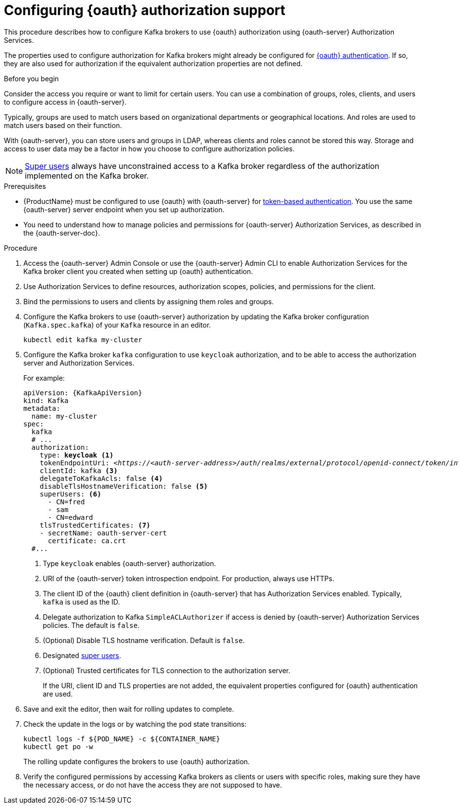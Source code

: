 // Module included in the following module:
//
// con-oauth-config.adoc

[id='proc-oauth-authorization-broker-config-{context}']
= Configuring {oauth} authorization support

This procedure describes how to configure Kafka brokers to use {oauth} authorization using {oauth-server} Authorization Services.

The properties used to configure authorization for Kafka brokers might already be configured for xref:proc-oauth-authentication-broker-config-{context}[{oauth} authentication].
If so, they are also used for authorization if the equivalent authorization properties are not defined.

.Before you begin
Consider the access you require or want to limit for certain users.
You can use a combination of groups, roles, clients, and users to configure access in {oauth-server}.

Typically, groups are used to match users based on organizational departments or geographical locations.
And roles are used to match users based on their function.

With {oauth-server}, you can store users and groups in LDAP, whereas clients and roles cannot be stored this way.
Storage and access to user data may be a factor in how you choose to configure authorization policies.

NOTE: xref:ref-kafka-authorization-super-user-deployment-configuration-kafka[Super users] always have unconstrained access to a Kafka broker regardless of the authorization implemented on the Kafka broker.

.Prerequisites

* {ProductName} must be configured to use {oauth} with {oauth-server} for xref:assembly-oauth-authentication_str[token-based authentication].
You use the same {oauth-server} server endpoint when you set up authorization.
* You need to understand how to manage policies and permissions for {oauth-server} Authorization Services, as described in the {oauth-server-doc}.


.Procedure

. Access the {oauth-server} Admin Console or use the {oauth-server} Admin CLI to enable Authorization Services for the Kafka broker client you created when setting up {oauth} authentication.
. Use Authorization Services to define resources, authorization scopes, policies, and permissions for the client.
. Bind the permissions to users and clients by assigning them roles and groups.
. Configure the Kafka brokers to use {oauth-server} authorization by updating the Kafka broker configuration (`Kafka.spec.kafka`) of your `Kafka` resource in an editor.
+
[source,shell]
----
kubectl edit kafka my-cluster
----

. Configure the Kafka broker `kafka` configuration to use `keycloak` authorization, and to be able to access the authorization server and Authorization Services.
+
For example:
+
[source,yaml,subs="+quotes,attributes"]
----
apiVersion: {KafkaApiVersion}
kind: Kafka
metadata:
  name: my-cluster
spec:
  kafka
  # ...
  authorization:
    type: *keycloak* <1>
    tokenEndpointUri: <__https://<auth-server-address>/auth/realms/external/protocol/openid-connect/token/introspect__> <2>
    clientId: kafka <3>
    delegateToKafkaAcls: false <4>
    disableTlsHostnameVerification: false <5>
    superUsers: <6>
      - CN=fred
      - sam
      - CN=edward
    tlsTrustedCertificates: <7>
    - secretName: oauth-server-cert
      certificate: ca.crt
  #...
----
<1> Type `keycloak` enables {oauth-server} authorization.
<2> URI of the {oauth-server} token introspection endpoint. For production, always use HTTPs.
<3> The client ID of the {oauth} client definition in {oauth-server} that has Authorization Services enabled. Typically, `kafka` is used as the ID.
<4> Delegate authorization to Kafka `SimpleACLAuthorizer` if access is denied by {oauth-server} Authorization Services policies.
The default is `false`.
<5> (Optional) Disable TLS hostname verification. Default is `false`.
<6> Designated xref:ref-kafka-authorization-super-user-deployment-configuration-kafka[super users].
<7> (Optional) Trusted certificates for TLS connection to the authorization server.
+
If the URI, client ID and TLS properties are not added, the equivalent properties configured for {oauth} authentication are used.

. Save and exit the editor, then wait for rolling updates to complete.

. Check the update in the logs or by watching the pod state transitions:
+
[source,shell,subs="+quotes,attributes"]
----
kubectl logs -f ${POD_NAME} -c ${CONTAINER_NAME}
kubectl get po -w
----
+
The rolling update configures the brokers to use {oauth} authorization.

. Verify the configured permissions by accessing Kafka brokers as clients or  users with specific roles, making sure they have the necessary access, or do not have the access they are not supposed to have.
